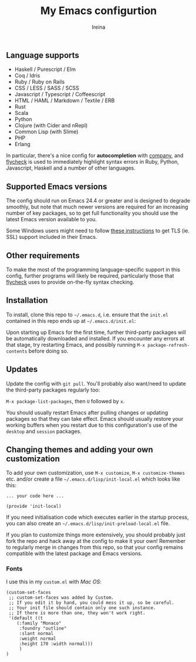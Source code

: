 #+Title:  My Emacs configurtion
#+Author: Ireina


** Language supports

- Haskell / Purescript / Elm
- Coq / Idris
- Ruby / Ruby on Rails
- CSS / LESS / SASS / SCSS
- Javascript / Typescript / Coffeescript
- HTML / HAML / Markdown / Textile / ERB
- Rust
- Scala
- Python
- Clojure (with Cider and nRepl)
- Common Lisp (with Slime)
- PHP
- Erlang


In particular, there's a nice config for *autocompletion* with
[[https://company-mode.github.io/][company]], and [[http://www.flycheck.org][flycheck]] is used to immediately highlight
syntax errors in Ruby, Python, Javascript, Haskell and a number of
other languages.

** Supported Emacs versions

The config should run on Emacs 24.4 or greater and is designed to
degrade smoothly, but note that much newer
versions are required for an increasing number of key packages, so to
get full functionality you should use the latest Emacs version
available to you.

Some Windows users might need to follow
[[http://xn--9dbdkw.se/diary/how_to_enable_GnuTLS_for_Emacs_24_on_Windows/index.en.html][these instructions]]
to get TLS (ie. SSL) support included in their Emacs.

** Other requirements

To make the most of the programming language-specific support in this
config, further programs will likely be required, particularly those
that [[https://github.com/flycheck/flycheck][flycheck]] uses to provide on-the-fly syntax checking.

** Installation

To install, clone this repo to =~/.emacs.d=, i.e. ensure that the
=init.el= contained in this repo ends up at =~/.emacs.d/init.el=:

Upon starting up Emacs for the first time, further third-party
packages will be automatically downloaded and installed. If you
encounter any errors at that stage, try restarting Emacs, and possibly
running =M-x package-refresh-contents= before doing so.

** Updates

Update the config with =git pull=. You'll probably also want/need to update
the third-party packages regularly too:

=M-x package-list-packages=, then =U= followed by =x=.

You should usually restart Emacs after pulling changes or updating
packages so that they can take effect. Emacs should usually restore
your working buffers when you restart due to this configuration's use
of the =desktop= and =session= packages.

** Changing themes and adding your own customization

To add your own customization, use
=M-x customize=, =M-x customize-themes= etc. and/or create a file
=~/.emacs.d/lisp/init-local.el= which looks like this:

#+BEGIN_SRC elisp
... your code here ...

(provide 'init-local)
#+END_SRC

If you need initialisation code which executes earlier in the startup process,
you can also create an =~/.emacs.d/lisp/init-preload-local.el= file.

If you plan to customize things more extensively, you should probably
just fork the repo and hack away at the config to make it your own!
Remember to regularly merge in changes from this repo, so that your
config remains compatible with the latest package and Emacs versions.

*** Fonts
I use this in my =custom.el= with /Mac OS/:
#+BEGIN_SRC elisp
(custom-set-faces
 ;; custom-set-faces was added by Custom.
 ;; If you edit it by hand, you could mess it up, so be careful.
 ;; Your init file should contain only one such instance.
 ;; If there is more than one, they won't work right.
 '(default ((t
    (:family "Monaco"
     :foundry "outline"
     :slant normal
     :weight normal
     :height 170 :width normal)))
     )
)
#+END_SRC

